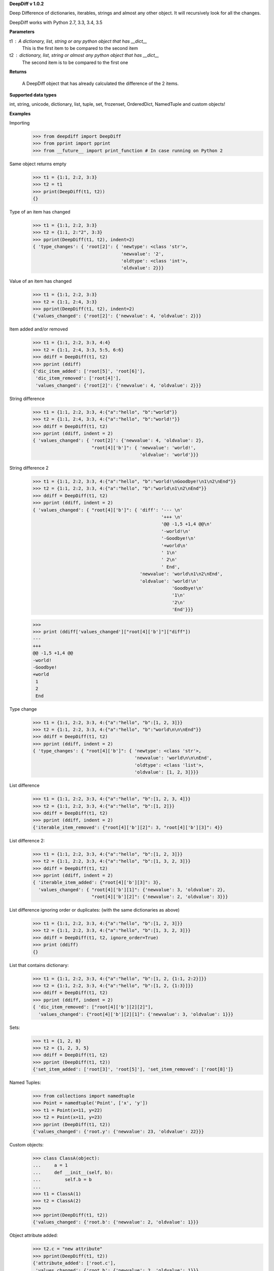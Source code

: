 **DeepDiff v 1.0.2**

Deep Difference of dictionaries, iterables, strings and almost any other object. It will recursively look for all the changes.

DeepDiff works with Python 2.7, 3.3, 3.4, 3.5

**Parameters**

t1 : A dictionary, list, string or any python object that has __dict__
    This is the first item to be compared to the second item

t2 : dictionary, list, string or almost any python object that has __dict__
    The second item is to be compared to the first one

**Returns**

    A DeepDiff object that has already calculated the difference of the 2 items.

**Supported data types**

int, string, unicode, dictionary, list, tuple, set, frozenset, OrderedDict, NamedTuple and custom objects!

**Examples**


Importing
    >>> from deepdiff import DeepDiff
    >>> from pprint import pprint
    >>> from __future__ import print_function # In case running on Python 2

Same object returns empty
    >>> t1 = {1:1, 2:2, 3:3}
    >>> t2 = t1
    >>> print(DeepDiff(t1, t2))
    {}

Type of an item has changed
    >>> t1 = {1:1, 2:2, 3:3}
    >>> t2 = {1:1, 2:"2", 3:3}
    >>> pprint(DeepDiff(t1, t2), indent=2)
    { 'type_changes': { 'root[2]': { 'newtype': <class 'str'>,
                                     'newvalue': '2',
                                     'oldtype': <class 'int'>,
                                     'oldvalue': 2}}}

Value of an item has changed
    >>> t1 = {1:1, 2:2, 3:3}
    >>> t2 = {1:1, 2:4, 3:3}
    >>> pprint(DeepDiff(t1, t2), indent=2)
    {'values_changed': {'root[2]': {'newvalue': 4, 'oldvalue': 2}}}

Item added and/or removed
    >>> t1 = {1:1, 2:2, 3:3, 4:4}
    >>> t2 = {1:1, 2:4, 3:3, 5:5, 6:6}
    >>> ddiff = DeepDiff(t1, t2)
    >>> pprint (ddiff)
    {'dic_item_added': ['root[5]', 'root[6]'],
     'dic_item_removed': ['root[4]'],
     'values_changed': {'root[2]': {'newvalue': 4, 'oldvalue': 2}}}

String difference
    >>> t1 = {1:1, 2:2, 3:3, 4:{"a":"hello", "b":"world"}}
    >>> t2 = {1:1, 2:4, 3:3, 4:{"a":"hello", "b":"world!"}}
    >>> ddiff = DeepDiff(t1, t2)
    >>> pprint (ddiff, indent = 2)
    { 'values_changed': { 'root[2]': {'newvalue': 4, 'oldvalue': 2},
                          "root[4]['b']": { 'newvalue': 'world!',
                                            'oldvalue': 'world'}}}


String difference 2
    >>> t1 = {1:1, 2:2, 3:3, 4:{"a":"hello", "b":"world!\nGoodbye!\n1\n2\nEnd"}}
    >>> t2 = {1:1, 2:2, 3:3, 4:{"a":"hello", "b":"world\n1\n2\nEnd"}}
    >>> ddiff = DeepDiff(t1, t2)
    >>> pprint (ddiff, indent = 2)
    { 'values_changed': { "root[4]['b']": { 'diff': '--- \n'
                                                    '+++ \n'
                                                    '@@ -1,5 +1,4 @@\n'
                                                    '-world!\n'
                                                    '-Goodbye!\n'
                                                    '+world\n'
                                                    ' 1\n'
                                                    ' 2\n'
                                                    ' End',
                                            'newvalue': 'world\n1\n2\nEnd',
                                            'oldvalue': 'world!\n'
                                                        'Goodbye!\n'
                                                        '1\n'
                                                        '2\n'
                                                        'End'}}}

    >>> 
    >>> print (ddiff['values_changed']["root[4]['b']"]["diff"])
    --- 
    +++ 
    @@ -1,5 +1,4 @@
    -world!
    -Goodbye!
    +world
     1
     2
     End

Type change
    >>> t1 = {1:1, 2:2, 3:3, 4:{"a":"hello", "b":[1, 2, 3]}}
    >>> t2 = {1:1, 2:2, 3:3, 4:{"a":"hello", "b":"world\n\n\nEnd"}}
    >>> ddiff = DeepDiff(t1, t2)
    >>> pprint (ddiff, indent = 2)
    { 'type_changes': { "root[4]['b']": { 'newtype': <class 'str'>,
                                          'newvalue': 'world\n\n\nEnd',
                                          'oldtype': <class 'list'>,
                                          'oldvalue': [1, 2, 3]}}}

List difference
    >>> t1 = {1:1, 2:2, 3:3, 4:{"a":"hello", "b":[1, 2, 3, 4]}}
    >>> t2 = {1:1, 2:2, 3:3, 4:{"a":"hello", "b":[1, 2]}}
    >>> ddiff = DeepDiff(t1, t2)
    >>> pprint (ddiff, indent = 2)
    {'iterable_item_removed': {"root[4]['b'][2]": 3, "root[4]['b'][3]": 4}}

List difference 2:
    >>> t1 = {1:1, 2:2, 3:3, 4:{"a":"hello", "b":[1, 2, 3]}}
    >>> t2 = {1:1, 2:2, 3:3, 4:{"a":"hello", "b":[1, 3, 2, 3]}}
    >>> ddiff = DeepDiff(t1, t2)
    >>> pprint (ddiff, indent = 2)
    { 'iterable_item_added': {"root[4]['b'][3]": 3},
      'values_changed': { "root[4]['b'][1]": {'newvalue': 3, 'oldvalue': 2},
                          "root[4]['b'][2]": {'newvalue': 2, 'oldvalue': 3}}}

List difference ignoring order or duplicates: (with the same dictionaries as above)
    >>> t1 = {1:1, 2:2, 3:3, 4:{"a":"hello", "b":[1, 2, 3]}}
    >>> t2 = {1:1, 2:2, 3:3, 4:{"a":"hello", "b":[1, 3, 2, 3]}}
    >>> ddiff = DeepDiff(t1, t2, ignore_order=True)
    >>> print (ddiff)
    {}

List that contains dictionary:
    >>> t1 = {1:1, 2:2, 3:3, 4:{"a":"hello", "b":[1, 2, {1:1, 2:2}]}}
    >>> t2 = {1:1, 2:2, 3:3, 4:{"a":"hello", "b":[1, 2, {1:3}]}}
    >>> ddiff = DeepDiff(t1, t2)
    >>> pprint (ddiff, indent = 2)
    { 'dic_item_removed': ["root[4]['b'][2][2]"],
      'values_changed': {"root[4]['b'][2][1]": {'newvalue': 3, 'oldvalue': 1}}}

Sets:
    >>> t1 = {1, 2, 8}
    >>> t2 = {1, 2, 3, 5}
    >>> ddiff = DeepDiff(t1, t2)
    >>> pprint (DeepDiff(t1, t2))
    {'set_item_added': ['root[3]', 'root[5]'], 'set_item_removed': ['root[8]']}

Named Tuples:
    >>> from collections import namedtuple
    >>> Point = namedtuple('Point', ['x', 'y'])
    >>> t1 = Point(x=11, y=22)
    >>> t2 = Point(x=11, y=23)
    >>> pprint (DeepDiff(t1, t2))
    {'values_changed': {'root.y': {'newvalue': 23, 'oldvalue': 22}}}

Custom objects:
    >>> class ClassA(object):
    ...     a = 1
    ...     def __init__(self, b):
    ...         self.b = b
    ... 
    >>> t1 = ClassA(1)
    >>> t2 = ClassA(2)
    >>> 
    >>> pprint(DeepDiff(t1, t2))
    {'values_changed': {'root.b': {'newvalue': 2, 'oldvalue': 1}}}

Object attribute added:
    >>> t2.c = "new attribute"
    >>> pprint(DeepDiff(t1, t2))
    {'attribute_added': ['root.c'],
     'values_changed': {'root.b': {'newvalue': 2, 'oldvalue': 1}}}



**Changelog**

- v1-0-2: Checking for ImmutableMapping type instead of dict
- v1-0-1: Better ignore order support
- v1-0-0: Restructuring output to make it more useful. This is NOT backward compatible.
- v0-6-1: Fixiing iterables with unhashable when order is ignored
- v0-6-0: Adding unicode support
- v0-5-9: Adding decimal support
- v0-5-8: Adding ignore order of unhashables support
- v0-5-7: Adding ignore order support
- v0-5-6: Adding slots support
- v0-5-5: Adding loop detection

**Author**
Seperman

Github:  <https://github.com/seperman>
Linkedin:  <http://www.linkedin.com/in/sepehr>
ZepWorks:   <http://www.zepworks.com>

Thanks to:

- brbsix for initial Py3 porting
- WangFenjin for unicode support
- nfvs for Travis-CI setup script

